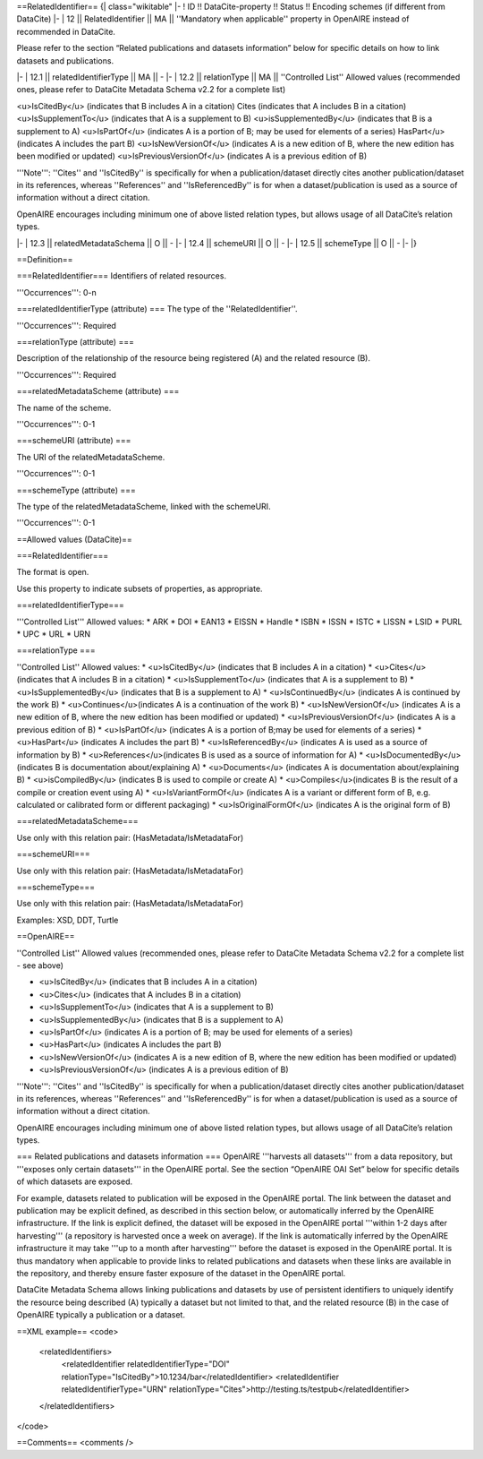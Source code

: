 ==RelatedIdentifier==
{| class="wikitable"
|-
! ID !! DataCite-property !! Status !! Encoding schemes (if different from DataCite)
|-
| 12 || RelatedIdentifier || MA || ''Mandatory when applicable'' property in OpenAIRE instead of recommended in DataCite.

Please refer to the section “Related publications and datasets information” below for specific details on how to link datasets and publications.

|-
| 12.1 || relatedIdentifierType || MA || -
|-
| 12.2 || relationType || MA || ''Controlled List''
Allowed values (recommended ones, please refer to DataCite Metadata Schema v2.2 for a complete list)

<u>IsCitedBy</u> (indicates that B includes A in a citation)
Cites (indicates that A includes B in a citation)
<u>IsSupplementTo</u> (indicates  that A is a supplement to B)
<u>isSupplementedBy</u> (indicates that B is a supplement to A)
<u>IsPartOf</u> (indicates A is a portion of B; may be used for elements of a series)
HasPart</u> (indicates A includes the part B)
<u>IsNewVersionOf</u> (indicates A is a new edition of B, where the new edition has been modified or updated)
<u>IsPreviousVersionOf</u> (indicates A is a previous edition of B)

'''Note''': ''Cites'' and ''IsCitedBy'' is specifically for when a publication/dataset directly cites another publication/dataset in its references, whereas ''References'' and ''IsReferencedBy'' is for when a dataset/publication is used as a source of information without a direct citation.

OpenAIRE encourages including minimum one of above listed relation types, but allows usage of all DataCite’s relation types.

|-
| 12.3 || relatedMetadataSchema || O || -
|-
| 12.4 || schemeURI || O || -
|-
| 12.5 || schemeType || O || -
|-
|}

==Definition==

===RelatedIdentifier===
Identifiers of related resources.

'''Occurrences''': 0-n

===relatedIdentifierType (attribute) ===
The type of the ''RelatedIdentifier''.

'''Occurrences''': Required

===relationType (attribute) ===

Description of the relationship of the resource being registered (A) and the related resource (B).

'''Occurrences''': Required

===relatedMetadataScheme (attribute) ===

The name of the scheme.

'''Occurrences''': 0-1

===schemeURI (attribute) ===

The URI of the relatedMetadataScheme.

'''Occurrences''': 0-1

===schemeType (attribute) ===

The type of the relatedMetadataScheme, linked with the schemeURI.

'''Occurrences''': 0-1

==Allowed values (DataCite)==

===RelatedIdentifier===

The format is open.

Use this property to indicate subsets of properties, as appropriate.

===relatedIdentifierType===

'''Controlled List'''
Allowed values:
* ARK
* DOI
* EAN13
* EISSN
* Handle
* ISBN
* ISSN
* ISTC
* LISSN
* LSID
* PURL
* UPC
* URL
* URN

===relationType ===

''Controlled List''
Allowed values:
* <u>IsCitedBy</u> (indicates that B includes A in a citation)
* <u>Cites</u> (indicates that A includes B in a citation)
* <u>IsSupplementTo</u> (indicates that A is a supplement to B)
* <u>IsSupplementedBy</u> (indicates that B is a supplement to A)
* <u>IsContinuedBy</u> (indicates A is continued by the work B)
* <u>Continues</u>(indicates A is a continuation of the work B)
* <u>IsNewVersionOf</u> (indicates A is a new edition of B, where the new edition has been modified or updated)
* <u>IsPreviousVersionOf</u> (indicates A is a previous edition of B)
* <u>IsPartOf</u> (indicates A is a portion of B;may be used for elements of a series)
* <u>HasPart</u> (indicates A includes the part B)
* <u>IsReferencedBy</u> (indicates A is used as a source of information by B)
* <u>References</u>(indicates B is used as a source of information for A)
* <u>IsDocumentedBy</u> (indicates B is documentation about/explaining A)
* <u>Documents</u> (indicates A is documentation about/explaining B)
* <u>isCompiledBy</u> (indicates B is used to compile or create A)
* <u>Compiles</u>(indicates B is the result of a compile or creation event using A)
* <u>IsVariantFormOf</u> (indicates A is a variant or different form of B, e.g. calculated or calibrated form or different packaging)
* <u>IsOriginalFormOf</u> (indicates A is the original form of B)

===relatedMetadataScheme===

Use only with this relation pair: (HasMetadata/IsMetadataFor)

===schemeURI===

Use only with this relation pair: (HasMetadata/IsMetadataFor)

===schemeType===

Use only with this relation pair: (HasMetadata/IsMetadataFor)

Examples: XSD, DDT, Turtle

==OpenAIRE==

''Controlled List''
Allowed values (recommended ones, please refer to DataCite Metadata Schema v2.2 for a complete list - see above)

* <u>IsCitedBy</u> (indicates that B includes A in a citation)
* <u>Cites</u> (indicates that A includes B in a citation)
* <u>IsSupplementTo</u> (indicates that A is a supplement to B)
* <u>IsSupplementedBy</u> (indicates that B is a supplement to A)
* <u>IsPartOf</u> (indicates A is a portion of B; may be used for elements of a series)
* <u>HasPart</u> (indicates A includes the part B)
* <u>IsNewVersionOf</u> (indicates A is a new edition of B, where the new edition has been modified or updated)
* <u>IsPreviousVersionOf</u> (indicates A is a previous edition of B)

'''Note''': ''Cites'' and ''IsCitedBy'' is specifically for when a publication/dataset directly cites another publication/dataset in its references, whereas ''References'' and ''IsReferencedBy'' is for when a dataset/publication is used as a source of information without a direct citation.

OpenAIRE encourages including minimum one of above listed relation types, but allows usage of all DataCite’s relation types.

=== Related publications and datasets information ===
OpenAIRE '''harvests all datasets''' from a data repository, but '''exposes only certain datasets''' in the OpenAIRE portal. See the section “OpenAIRE OAI Set” below for specific details of which datasets are exposed.

For example, datasets related to publication will be exposed in the OpenAIRE portal. The link between the dataset and publication may be explicit defined, as described in this section below, or automatically inferred by the OpenAIRE infrastructure. If the link is explicit defined, the dataset will be exposed in the OpenAIRE portal '''within 1-2 days after harvesting''' (a repository is harvested once a week on average). If the link is automatically inferred by the OpenAIRE infrastructure it may take '''up to a month after harvesting''' before the dataset is exposed in the OpenAIRE portal. It is thus mandatory when applicable to provide links to related publications and datasets when these links are available in the repository, and thereby ensure faster exposure of the dataset in the OpenAIRE portal.

DataCite Metadata Schema allows linking publications and datasets by use of persistent identifiers to uniquely identify the resource being described (A) typically a dataset but not limited to that, and the related resource (B) in the case of OpenAIRE typically a publication or a dataset.

==XML example==
<code>
 <relatedIdentifiers>
  <relatedIdentifier relatedIdentifierType="DOI" relationType="IsCitedBy">10.1234/bar</relatedIdentifier>
  <relatedIdentifier relatedIdentifierType="URN" relationType="Cites">http://testing.ts/testpub</relatedIdentifier>
 </relatedIdentifiers>
</code>

==Comments==
<comments />

